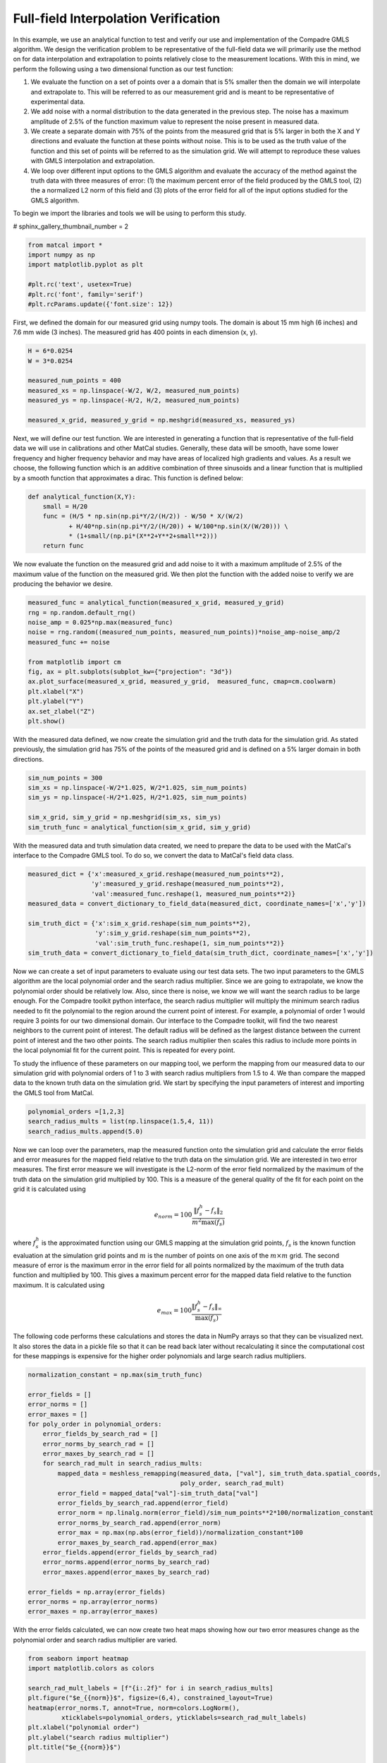
.. DO NOT EDIT.
.. THIS FILE WAS AUTOMATICALLY GENERATED BY SPHINX-GALLERY.
.. TO MAKE CHANGES, EDIT THE SOURCE PYTHON FILE:
.. "full_field_verification_examples/plot_a_interpolation_methods_verification.py"
.. LINE NUMBERS ARE GIVEN BELOW.

.. only:: html

    .. note::
        :class: sphx-glr-download-link-note

        :ref:`Go to the end <sphx_glr_download_full_field_verification_examples_plot_a_interpolation_methods_verification.py>`
        to download the full example code.

.. rst-class:: sphx-glr-example-title

.. _sphx_glr_full_field_verification_examples_plot_a_interpolation_methods_verification.py:

Full-field Interpolation Verification
=====================================
In this example, we use an analytical function 
to test and verify our use and implementation of the 
Compadre GMLS algorithm. 
We design the verification problem to be 
representative of the full-field data 
we will primarily use the method on for 
data interpolation and extrapolation to 
points relatively close to the measurement locations. 
With this in mind, we perform the following using a two dimensional function
as our test function:

#.  We evaluate the function on a set of points over a
    a domain that is 5% smaller then the domain we 
    will interpolate and extrapolate to. This will 
    be referred to as our measurement grid and is
    meant to be representative of experimental data.
#.  We add noise with a normal distribution to the 
    data generated in the previous step. The noise 
    has a maximum amplitude of 2.5% of the function 
    maximum value to represent the noise present 
    in measured data.
#.  We create a separate domain with 75% of the points 
    from the measured grid that is 5% larger
    in both the X and Y directions and evaluate the function 
    at these points without noise. This is 
    to be used as the truth 
    value of the function and this set of 
    points will be referred to as the simulation 
    grid. We will attempt to reproduce 
    these values with GMLS 
    interpolation and extrapolation.
#.  We loop over different input options to the GMLS 
    algorithm and evaluate the accuracy of the method
    against the truth data with three measures of error:
    (1) the maximum percent error of the field produced 
    by the GMLS tool, (2) the a normalized L2 norm of this 
    field and (3) plots of the error field for all of the 
    input options studied for the GMLS algorithm.

To begin we import the libraries and tools we will be using to perform this study.

# sphinx_gallery_thumbnail_number = 2

.. GENERATED FROM PYTHON SOURCE LINES 47-55

.. code-block:: Python

    from matcal import *
    import numpy as np
    import matplotlib.pyplot as plt

    #plt.rc('text', usetex=True)
    #plt.rc('font', family='serif')
    #plt.rcParams.update({'font.size': 12})








.. GENERATED FROM PYTHON SOURCE LINES 56-59

First, we defined the domain for our measured grid using numpy tools.
The domain is about 15 mm high (6 inches) and 7.6 mm wide (3 inches). 
The measured grid has 400 points in each dimension (x, y). 

.. GENERATED FROM PYTHON SOURCE LINES 59-68

.. code-block:: Python

    H = 6*0.0254
    W = 3*0.0254

    measured_num_points = 400
    measured_xs = np.linspace(-W/2, W/2, measured_num_points)
    measured_ys = np.linspace(-H/2, H/2, measured_num_points)

    measured_x_grid, measured_y_grid = np.meshgrid(measured_xs, measured_ys)








.. GENERATED FROM PYTHON SOURCE LINES 69-79

Next, we will define our test function. We are interested 
in generating a function that is representative 
of the full-field data we will use in calibrations 
and other MatCal studies. Generally, these data will be smooth, 
have some lower frequency and higher frequency behavior 
and may have areas of localized high gradients and values. 
As a result we choose, the following function which is an additive combination 
of three sinusoids and a linear function that is multiplied 
by a smooth function that approximates a dirac. This 
function is defined below: 

.. GENERATED FROM PYTHON SOURCE LINES 79-88

.. code-block:: Python


    def analytical_function(X,Y):
        small = H/20
        func = (H/5 * np.sin(np.pi*Y/2/(H/2)) - W/50 * X/(W/2) 
               + H/40*np.sin(np.pi*Y/2/(H/20)) + W/100*np.sin(X/(W/20))) \
               * (1+small/(np.pi*(X**2+Y**2+small**2)))
        return func









.. GENERATED FROM PYTHON SOURCE LINES 89-94

We now evaluate the function on the measured grid and add
noise to it with a maximum amplitude of 2.5% of the maximum 
value of the function on the measured grid. We 
then plot the function with the added noise to verify 
we are producing the behavior we desire.

.. GENERATED FROM PYTHON SOURCE LINES 94-109

.. code-block:: Python


    measured_func = analytical_function(measured_x_grid, measured_y_grid)
    rng = np.random.default_rng()
    noise_amp = 0.025*np.max(measured_func)
    noise = rng.random((measured_num_points, measured_num_points))*noise_amp-noise_amp/2
    measured_func += noise

    from matplotlib import cm
    fig, ax = plt.subplots(subplot_kw={"projection": "3d"})
    ax.plot_surface(measured_x_grid, measured_y_grid,  measured_func, cmap=cm.coolwarm)
    plt.xlabel("X")
    plt.ylabel("Y")
    ax.set_zlabel("Z")
    plt.show()




.. image-sg:: /full_field_verification_examples/images/sphx_glr_plot_a_interpolation_methods_verification_001.png
   :alt: plot a interpolation methods verification
   :srcset: /full_field_verification_examples/images/sphx_glr_plot_a_interpolation_methods_verification_001.png
   :class: sphx-glr-single-img





.. GENERATED FROM PYTHON SOURCE LINES 110-114

With the measured data defined, we now create the simulation grid 
and the truth data for the simulation grid. As stated previously, the
simulation grid has 75% of the points of the measured grid and 
is defined on a 5% larger domain in both directions.

.. GENERATED FROM PYTHON SOURCE LINES 114-121

.. code-block:: Python

    sim_num_points = 300
    sim_xs = np.linspace(-W/2*1.025, W/2*1.025, sim_num_points)
    sim_ys = np.linspace(-H/2*1.025, H/2*1.025, sim_num_points)

    sim_x_grid, sim_y_grid = np.meshgrid(sim_xs, sim_ys)
    sim_truth_func = analytical_function(sim_x_grid, sim_y_grid)








.. GENERATED FROM PYTHON SOURCE LINES 122-126

With the measured data and truth simulation data created, 
we need to prepare the data to be used with the MatCal's
interface to the Compadre GMLS tool. To do so, we convert
the data to MatCal's field data class.

.. GENERATED FROM PYTHON SOURCE LINES 126-136

.. code-block:: Python

    measured_dict = {'x':measured_x_grid.reshape(measured_num_points**2), 
                     'y':measured_y_grid.reshape(measured_num_points**2), 
                     'val':measured_func.reshape(1, measured_num_points**2)}
    measured_data = convert_dictionary_to_field_data(measured_dict, coordinate_names=['x','y'])

    sim_truth_dict = {'x':sim_x_grid.reshape(sim_num_points**2), 
                      'y':sim_y_grid.reshape(sim_num_points**2), 
                      'val':sim_truth_func.reshape(1, sim_num_points**2)}
    sim_truth_data = convert_dictionary_to_field_data(sim_truth_dict, coordinate_names=['x','y'])








.. GENERATED FROM PYTHON SOURCE LINES 137-162

Now we can create a set of input parameters to 
evaluate using our test data sets. The two input 
parameters to the GMLS algorithm are the 
local polynomial order and the search radius multiplier. 
Since we are going to extrapolate, we know the polynomial order
should be relatively low. Also, since there is noise, we know 
we will want the search radius to be large enough. For the Compadre
toolkit python interface, the search radius multiplier will multiply 
the minimum search radius needed to fit the polynomial to the region 
around the current point of interest. For example, a polynomial of 
order 1 would require 3 points for our two dimensional domain. 
Our interface to the Compadre toolkit, will find the two nearest neighbors
to the current point of interest. The default radius will be defined as 
the largest distance between the current point of interest and 
the two other points. The search radius multiplier then scales this radius 
to include more points in the local polynomial fit for the current point. 
This is repeated for every point. 

To study the influence of these parameters on our mapping tool,
we perform the mapping from our measured data 
to our simulation grid with polynomial orders of 1 to 3 with  
search radius multipliers from 1.5 to 4. We than compare the 
mapped data to the known truth data on the simulation grid.
We start by specifying the input parameters of interest 
and importing the GMLS tool from MatCal.

.. GENERATED FROM PYTHON SOURCE LINES 162-166

.. code-block:: Python

    polynomial_orders =[1,2,3]
    search_radius_mults = list(np.linspace(1.5,4, 11))
    search_radius_mults.append(5.0)








.. GENERATED FROM PYTHON SOURCE LINES 167-205

Now we can loop over the parameters, map the 
measured function onto the simulation grid and
calculate the error fields and error measures 
for the mapped field relative to the truth data
on the simulation grid. 
We are interested in two error measures. The first 
error measure we will investigate is the L2-norm 
of the error field normalized by the maximum of the 
truth data on the simulation grid multiplied by 100. 
This is a measure of the general quality of the fit
for each point on the grid it is calculated using

.. math:: 

   e_{norm} = 100\frac{\lVert f^h_s-f_s\rVert_2}{m^2\max\left(f_s\right)}

where :math:`f^h_s` is the approximated function 
using our GMLS mapping at the simulation grid points, 
:math:`f_s` is the known function evaluation at the simulation grid
points and :math:`m` is the number of points on one axis 
of the :math:`m \times m` grid.
The second measure of error is the maximum error in the error 
field for all points normalized by the maximum
of the truth data function and multiplied by 100. This 
gives a maximum percent error for the mapped data field relative 
to the function maximum. It is calculated using

.. math:: 

   e_{max} = 100\frac{\lVert f^h_s-f_s\rVert_{\infty}}{\max\left(f_s\right)}

The following code performs these calculations and stores the data 
in NumPy arrays so that they can be visualized next. It 
also stores the data in a pickle file so that it can be 
read back later without recalculating it since the 
computational cost for these mappings is expensive
for the higher order polynomials and large
search radius multipliers.

.. GENERATED FROM PYTHON SOURCE LINES 205-231

.. code-block:: Python

    normalization_constant = np.max(sim_truth_func)

    error_fields = []
    error_norms = []
    error_maxes = []
    for poly_order in polynomial_orders:
        error_fields_by_search_rad = []
        error_norms_by_search_rad = []
        error_maxes_by_search_rad = []
        for search_rad_mult in search_radius_mults:
            mapped_data = meshless_remapping(measured_data, ["val"], sim_truth_data.spatial_coords, 
                                             poly_order, search_rad_mult)
            error_field = mapped_data["val"]-sim_truth_data["val"]
            error_fields_by_search_rad.append(error_field)
            error_norm = np.linalg.norm(error_field)/sim_num_points**2*100/normalization_constant
            error_norms_by_search_rad.append(error_norm)
            error_max = np.max(np.abs(error_field))/normalization_constant*100
            error_maxes_by_search_rad.append(error_max)
        error_fields.append(error_fields_by_search_rad)
        error_norms.append(error_norms_by_search_rad)
        error_maxes.append(error_maxes_by_search_rad)

    error_fields = np.array(error_fields)
    error_norms = np.array(error_norms)
    error_maxes = np.array(error_maxes)








.. GENERATED FROM PYTHON SOURCE LINES 232-235

With the error fields calculated, we can now create two heat maps 
showing how our two error measures change as the polynomial order 
and search radius multiplier are varied. 

.. GENERATED FROM PYTHON SOURCE LINES 235-254

.. code-block:: Python

    from seaborn import heatmap
    import matplotlib.colors as colors

    search_rad_mult_labels = [f"{i:.2f}" for i in search_radius_mults]
    plt.figure("$e_{{norm}}$", figsize=(6,4), constrained_layout=True)
    heatmap(error_norms.T, annot=True, norm=colors.LogNorm(),
             xticklabels=polynomial_orders, yticklabels=search_rad_mult_labels)
    plt.xlabel("polynomial order")
    plt.ylabel("search radius multiplier")
    plt.title("$e_{{norm}}$")

    plt.figure("$e_{{max}}$", figsize=(6,4), constrained_layout=True)
    heatmap(error_maxes.T, annot=True, norm=colors.LogNorm(),
             xticklabels=polynomial_orders, yticklabels=search_rad_mult_labels)
    plt.xlabel("polynomial order")
    plt.ylabel("search radius multiplier")
    plt.title("$e_{{max}}$")
    plt.show()




.. rst-class:: sphx-glr-horizontal


    *

      .. image-sg:: /full_field_verification_examples/images/sphx_glr_plot_a_interpolation_methods_verification_002.png
         :alt: $e_{{norm}}$
         :srcset: /full_field_verification_examples/images/sphx_glr_plot_a_interpolation_methods_verification_002.png
         :class: sphx-glr-multi-img

    *

      .. image-sg:: /full_field_verification_examples/images/sphx_glr_plot_a_interpolation_methods_verification_003.png
         :alt: $e_{{max}}$
         :srcset: /full_field_verification_examples/images/sphx_glr_plot_a_interpolation_methods_verification_003.png
         :class: sphx-glr-multi-img





.. GENERATED FROM PYTHON SOURCE LINES 255-282

The results are somewhat expected. From the :math:`e_{max}`
measure, we can see that linear polynomials do well at 
extrapolating. Since we applied a 2.5% noise centered 
at zero to the measured 
field, the best we can expect with a perfect fit is a maximum 
percent error on the order of 1.25%. We obtain that maximum error with linear 
polynomials with a search radius multiplier that is relatively large
near 3.0. The other polynomial orders do not return that level 
of accuracy for any of the tested search radius multipliers and 
provide large errors when the search radius is small. 
From the :math:`e_{norm}` measure, we see that overall
the GMLS approximation does fairly well at reproducing
the function :math:`f` once the search radius is large 
enough for all polynomials. Once again, the linear 
polynomial reaches the lowest values for the measure the quickest
which is likely due to the extrapolation error. 

We now visualize the produced error fields 
over the domain of interest for each 
set of mapping parameters used.  

.. note::
   A power norm is used for the color bar of these plot.
   The power norm is used to highlight the noise, but also 
   show the maximum error. A log scale could also be used, 
   but the level of noise was more clearly visualized with the
   power norm and a gamma of 0.3.

.. GENERATED FROM PYTHON SOURCE LINES 282-310

.. code-block:: Python


    num_polys = len(polynomial_orders)
    num_radiis = len(search_radius_mults)
    fig= plt.figure(f"error fields for different mapping parameters", 
                    figsize=(5*num_polys, 5*num_radiis),
                    constrained_layout=True)
    max_noise_error = noise_amp/2*100/normalization_constant
    for row in range(num_polys):
        for col in range(num_radiis):
            ax = plt.subplot(num_radiis, num_polys,(row+1)+num_polys*col)
            error_field = np.abs(error_fields[row, col].reshape(sim_num_points, 
                                                                sim_num_points)/
                                                                normalization_constant*100)
            levs = []
            levs += list(np.linspace(0, max_noise_error, 6))
            max_err = np.max(error_field)
            if max_err > max_noise_error*3:
                levs += [max_err/2, max_err]
            elif max_err > max_noise_error:
                levs += [max_err]
            cs = ax.contourf(sim_x_grid, sim_y_grid, error_field, levs, 
                             norm = colors.PowerNorm(gamma=0.3), cmap='magma')
            plt.xlabel("X")
            plt.ylabel("Y")
            plt.title(f"polynomial order {row+1}\nsearch " + 
                      f"radius multiplier {search_radius_mults[col]:1.2f}")
            plt.colorbar(cs, ax=ax)
    plt.show()



.. image-sg:: /full_field_verification_examples/images/sphx_glr_plot_a_interpolation_methods_verification_004.png
   :alt: polynomial order 1 search radius multiplier 1.50, polynomial order 1 search radius multiplier 1.75, polynomial order 1 search radius multiplier 2.00, polynomial order 1 search radius multiplier 2.25, polynomial order 1 search radius multiplier 2.50, polynomial order 1 search radius multiplier 2.75, polynomial order 1 search radius multiplier 3.00, polynomial order 1 search radius multiplier 3.25, polynomial order 1 search radius multiplier 3.50, polynomial order 1 search radius multiplier 3.75, polynomial order 1 search radius multiplier 4.00, polynomial order 1 search radius multiplier 5.00, polynomial order 2 search radius multiplier 1.50, polynomial order 2 search radius multiplier 1.75, polynomial order 2 search radius multiplier 2.00, polynomial order 2 search radius multiplier 2.25, polynomial order 2 search radius multiplier 2.50, polynomial order 2 search radius multiplier 2.75, polynomial order 2 search radius multiplier 3.00, polynomial order 2 search radius multiplier 3.25, polynomial order 2 search radius multiplier 3.50, polynomial order 2 search radius multiplier 3.75, polynomial order 2 search radius multiplier 4.00, polynomial order 2 search radius multiplier 5.00, polynomial order 3 search radius multiplier 1.50, polynomial order 3 search radius multiplier 1.75, polynomial order 3 search radius multiplier 2.00, polynomial order 3 search radius multiplier 2.25, polynomial order 3 search radius multiplier 2.50, polynomial order 3 search radius multiplier 2.75, polynomial order 3 search radius multiplier 3.00, polynomial order 3 search radius multiplier 3.25, polynomial order 3 search radius multiplier 3.50, polynomial order 3 search radius multiplier 3.75, polynomial order 3 search radius multiplier 4.00, polynomial order 3 search radius multiplier 5.00
   :srcset: /full_field_verification_examples/images/sphx_glr_plot_a_interpolation_methods_verification_004.png
   :class: sphx-glr-single-img





.. GENERATED FROM PYTHON SOURCE LINES 311-360

From these plots, four conclusions are clear. 

#.  error is highest in the extrapolation regions 
    on the domain boundaries and the extrapolation error 
    increases with polynomial order. As observed earlier, 
    this is an expected result. 
#.  Second, the noise level
    seems higher in the order one polynomial. This result
    is expected because the high order polynomials require 
    more neighbors and will result in a much larger window 
    for a given search radius multiplier for this evenly spaced 
    set of grids. By including more points, in the local least
    squares fit about a point more filtering of the noise is expected.
#.  Third, for all polynomials orders, as the the search
    radius multiplier is increased the amount of 
    filtering is also increased. 
#.  Fourth, the higher order polynomials perform better 
    at the higher search radius multipliers at reproducing
    the smooth function of interest. For search 
    radius multipliers greater than 3, the linear polynomial
    option produces noticeable error around the center 
    where the smooth dirac function has a high amplitude.

Based on these findings, the default settings for the MatCal 
mapping settings are a polynomial order of 1 and a search radius 
multiplier of 2.75 with the goal of balancing speed and accuracy
especially when extrapolation may occur. 

These settings are best suited for mapping problems with the following 
characteristics:

#. The underlying function being studied is relatively smooth 
   when compared to the discretization point cloud spacing. In 
   other words, the point cloud spacing should be significantly
   smaller than the size of the features of interest for the function
   that they hold data for.
#. The data being mapped has to extrapolate a small amount away from the 
   source data. 
#. The noise in the data is small relative to the magnitude of the field 
   of interest and only a small amount of filtering is desired.

When not extrapolating and some level of filtering is desired, 
the polynomial order can be increased. If extrapolating and 
more filtering is desired, a polynomial order of one is highly recommended, 
but the search radius can be increase significantly. 

.. note:: 
   Increasing either mapping parameter
   will noticeable increase run time and memory consumption. 


.. rst-class:: sphx-glr-timing

   **Total running time of the script:** (2 minutes 22.591 seconds)


.. _sphx_glr_download_full_field_verification_examples_plot_a_interpolation_methods_verification.py:

.. only:: html

  .. container:: sphx-glr-footer sphx-glr-footer-example

    .. container:: sphx-glr-download sphx-glr-download-jupyter

      :download:`Download Jupyter notebook: plot_a_interpolation_methods_verification.ipynb <plot_a_interpolation_methods_verification.ipynb>`

    .. container:: sphx-glr-download sphx-glr-download-python

      :download:`Download Python source code: plot_a_interpolation_methods_verification.py <plot_a_interpolation_methods_verification.py>`

    .. container:: sphx-glr-download sphx-glr-download-zip

      :download:`Download zipped: plot_a_interpolation_methods_verification.zip <plot_a_interpolation_methods_verification.zip>`


.. only:: html

 .. rst-class:: sphx-glr-signature

    `Gallery generated by Sphinx-Gallery <https://sphinx-gallery.github.io>`_
